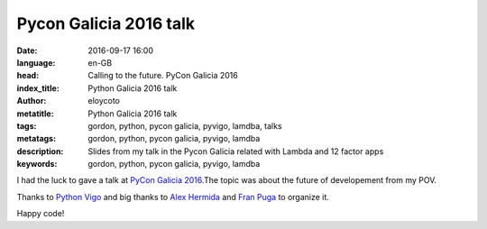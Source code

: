 Pycon Galicia 2016 talk
========================

:date: 2016-09-17 16:00
:language: en-GB
:head: Calling to the future. PyCon Galicia 2016
:index_title: Python Galicia 2016 talk
:author: eloycoto
:metatitle: Python Galicia 2016 talk
:tags: gordon, python, pycon galicia, pyvigo, lamdba, talks
:metatags:  gordon, python, pycon galicia, pyvigo, lamdba
:description: Slides from my talk in the Pycon Galicia related with Lambda and 12 factor apps
:keywords: gordon, python, pycon galicia, pyvigo, lamdba

I had the luck to gave a talk at `PyCon Galicia 2016
<http://https://python-vigo.github.io/pyday-2016//>`__.The topic was about the
future of developement from my POV.

.. raw:: html

    <div style="width: 70%;" class="align-center" align="center">
    <script async class="speakerdeck-embed"
    data-id="aa586cf790a24bbc84707189435e2c42" data-ratio="1.77777777777778"
    src="//speakerdeck.com/assets/embed.js"></script>
    </div>


Thanks to `Python Vigo <https://twitter.com/python_vigo>`__ and big thanks to
`Alex Hermida <https://twitter.com/alexhermida>`__ and `Fran Puga
<https://twitter.com/fpuga>`__ to organize it.

Happy code!
